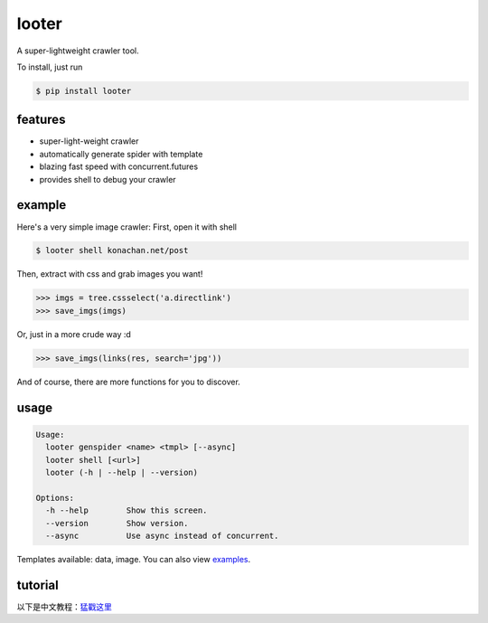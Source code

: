 looter
======

A super-lightweight crawler tool.

.. image:: https://api.travis-ci.org/alphardex/looter.svg
    :target: https://api.travis-ci.org/alphardex/looter
    :alt: Build Status

To install, just run

.. code:: bash

    $ pip install looter

features
--------

-  super-light-weight crawler
-  automatically generate spider with template
-  blazing fast speed with concurrent.futures
-  provides shell to debug your crawler

example
-------

Here's a very simple image crawler: First, open it with shell

.. code:: bash

    $ looter shell konachan.net/post

Then, extract with css and grab images you want!

.. code:: python

    >>> imgs = tree.cssselect('a.directlink')
    >>> save_imgs(imgs)

Or, just in a more crude way :d

.. code:: python

    >>> save_imgs(links(res, search='jpg'))

And of course, there are more functions for you to discover.

usage
-----

.. code:: bash

    Usage:
      looter genspider <name> <tmpl> [--async]
      looter shell [<url>]
      looter (-h | --help | --version)

    Options:
      -h --help        Show this screen.
      --version        Show version.
      --async          Use async instead of concurrent.

Templates available: data, image. You can also view
`examples <https://github.com/alphardex/looter/tree/master/looter/examples>`__.

tutorial
--------

以下是中文教程：\ `猛戳这里 <https://zhuanlan.zhihu.com/p/34917713>`__
